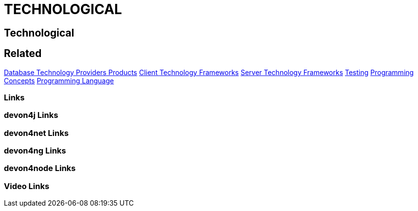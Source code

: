 = TECHNOLOGICAL

[.directory]
== Technological

[.links-to-files]
== Related
<<database-technology-providers-products.html#, Database Technology Providers Products>>
<<client-technology-frameworks.html#, Client Technology Frameworks>>
<<server-technology-frameworks.html#, Server Technology Frameworks>>
<<testing.html#, Testing>>
<<programming-concepts.html#, Programming Concepts>>
<<programming-language.html#, Programming Language>>


[.common-links]
=== Links

[.devon4j-links]
=== devon4j Links

[.devon4net-links]
=== devon4net Links

[.devon4ng-links]
=== devon4ng Links

[.devon4node-links]
=== devon4node Links

[.videos-links]
=== Video Links

